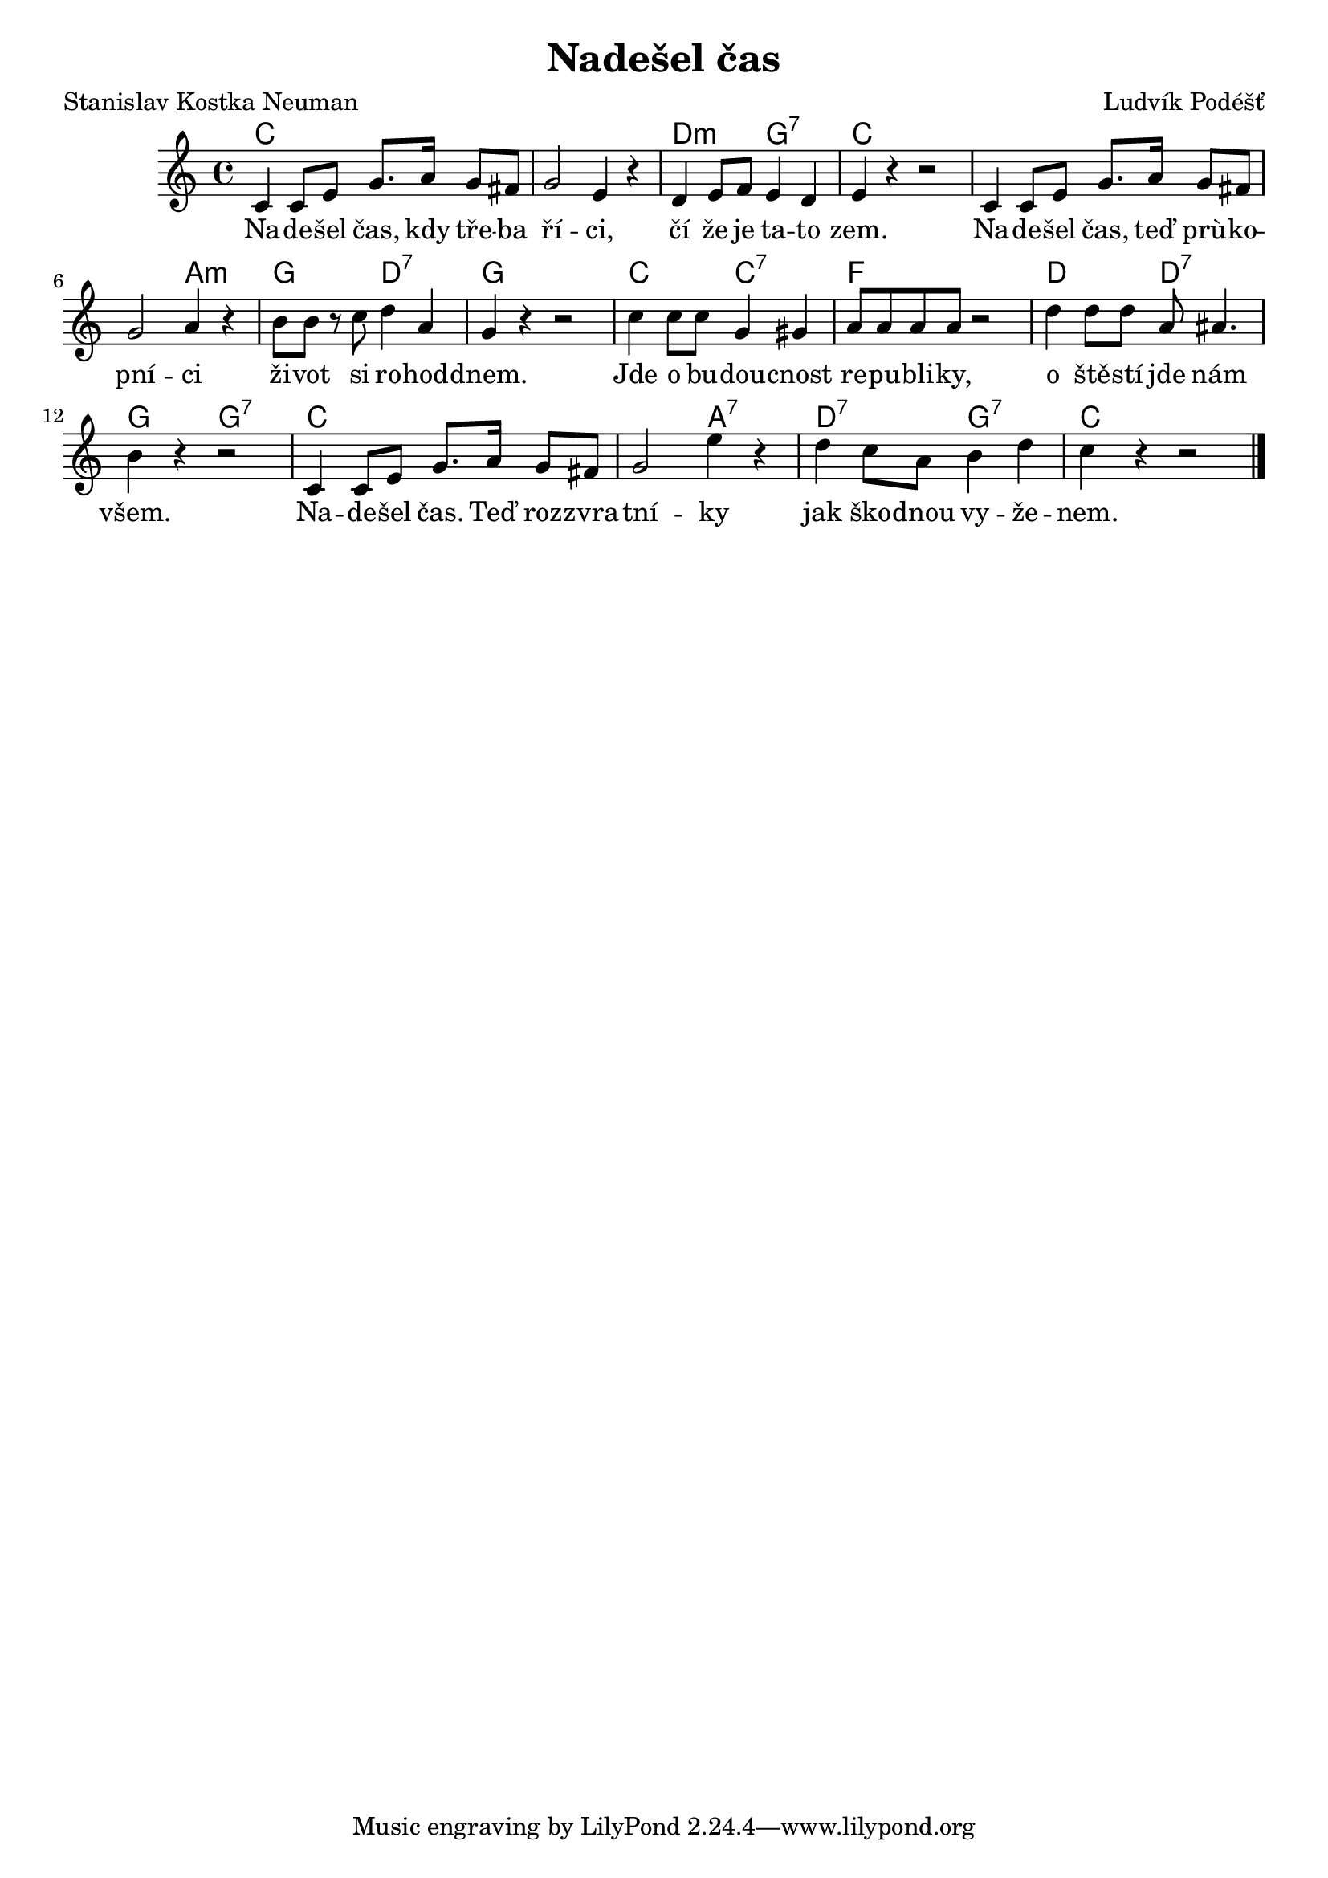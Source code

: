 \version "2.20.0"
\header {
        title = "Nadešel čas" 
        composer = "Ludvík Podéšť" 
	poet = "Stanislav Kostka Neuman" 
}

melody =  \relative c' {        
\time 4/4 \key c \major
c4 c8 e g8. a16 g8 fis | g2 e4 r | d4 e8 f e4 d |
e4 r r2 | c4 c8 e g8. a16 g8 fis | g2 a4 r |
b8 b  r c d4 a | g4 r r2 | c4  c8 c g4 gis |
a8 a a a r2 | d4 d8 d a ais4. | b4 r r2 |
c,4 c8 e g8. a16 g8 fis | g2 e'4 r | d4 c8 a b4 d | c4 r r2 |
        \bar "|." 
}

text = \lyricmode {
Na --  de -- šel čas, kdy tře -- ba ří -- ci, čí že je ta -- to zem.
Na -- de -- šel čas, teď prù -- ko -- pní -- ci ži -- vot si ro -- hod
-- dnem.
Jde o bu -- dou -- cnost re -- pu -- bli -- ky, o ště -- stí jde nám
všem.
Na -- de -- šel čas. Teď roz -- zvra -- tní -- ky jak ško -- dnou vy
-- že -- nem.
}

accompaniment =\chordmode {
c1 | c | d2:m g:7 |
c1 c1. a2:m |
g d:7 g1 c2 c:7 f1 d2 d:7 g g:7 
c1. a2:7 d:7 g:7 c4
		}

\score {
        <<
         \new ChordNames {
             \set chordChanges = ##t
              \accompaniment
            }

          \new Voice = "one" { \autoBeamOn \melody }
          \new Lyrics \lyricsto "one" \text
       >>
        \midi  { \tempo 4 =150 }
        \layout { linewidth = 18.0\cm  }
}
